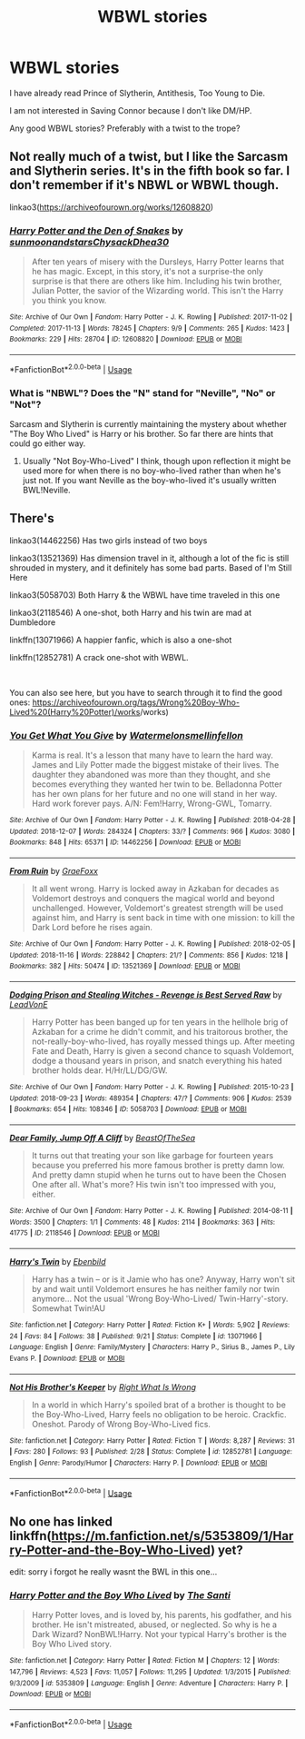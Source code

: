#+TITLE: WBWL stories

* WBWL stories
:PROPERTIES:
:Score: 1
:DateUnix: 1544369827.0
:DateShort: 2018-Dec-09
:FlairText: Request
:END:
I have already read Prince of Slytherin, Antithesis, Too Young to Die.

I am not interested in Saving Connor because I don't like DM/HP.

Any good WBWL stories? Preferably with a twist to the trope?


** Not really much of a twist, but I like the Sarcasm and Slytherin series. It's in the fifth book so far. I don't remember if it's NBWL or WBWL though.

linkao3([[https://archiveofourown.org/works/12608820]])
:PROPERTIES:
:Author: Setiru_Kra
:Score: 6
:DateUnix: 1544373070.0
:DateShort: 2018-Dec-09
:END:

*** [[https://archiveofourown.org/works/12608820][*/Harry Potter and the Den of Snakes/*]] by [[https://www.archiveofourown.org/users/sunmoonandstars/pseuds/sunmoonandstars/users/Chysack/pseuds/Chysack/users/Dhea30/pseuds/Dhea30][/sunmoonandstarsChysackDhea30/]]

#+begin_quote
  After ten years of misery with the Dursleys, Harry Potter learns that he has magic. Except, in this story, it's not a surprise-the only surprise is that there are others like him. Including his twin brother, Julian Potter, the savior of the Wizarding world. This isn't the Harry you think you know.
#+end_quote

^{/Site/:} ^{Archive} ^{of} ^{Our} ^{Own} ^{*|*} ^{/Fandom/:} ^{Harry} ^{Potter} ^{-} ^{J.} ^{K.} ^{Rowling} ^{*|*} ^{/Published/:} ^{2017-11-02} ^{*|*} ^{/Completed/:} ^{2017-11-13} ^{*|*} ^{/Words/:} ^{78245} ^{*|*} ^{/Chapters/:} ^{9/9} ^{*|*} ^{/Comments/:} ^{265} ^{*|*} ^{/Kudos/:} ^{1423} ^{*|*} ^{/Bookmarks/:} ^{229} ^{*|*} ^{/Hits/:} ^{28704} ^{*|*} ^{/ID/:} ^{12608820} ^{*|*} ^{/Download/:} ^{[[https://archiveofourown.org/downloads/su/sunmoonandstars/12608820/Harry%20Potter%20and%20the%20Den.epub?updated_at=1539266701][EPUB]]} ^{or} ^{[[https://archiveofourown.org/downloads/su/sunmoonandstars/12608820/Harry%20Potter%20and%20the%20Den.mobi?updated_at=1539266701][MOBI]]}

--------------

*FanfictionBot*^{2.0.0-beta} | [[https://github.com/tusing/reddit-ffn-bot/wiki/Usage][Usage]]
:PROPERTIES:
:Author: FanfictionBot
:Score: 1
:DateUnix: 1544373080.0
:DateShort: 2018-Dec-09
:END:


*** What is "NBWL"? Does the "N" stand for "Neville", "No" or "Not"?

Sarcasm and Slytherin is currently maintaining the mystery about whether "The Boy Who Lived" is Harry or his brother. So far there are hints that could go either way.
:PROPERTIES:
:Author: chiruochiba
:Score: 1
:DateUnix: 1544402163.0
:DateShort: 2018-Dec-10
:END:

**** Usually "Not Boy-Who-Lived" I think, though upon reflection it might be used more for when there is no boy-who-lived rather than when he's just not. If you want Neville as the boy-who-lived it's usually written BWL!Neville.
:PROPERTIES:
:Author: Setiru_Kra
:Score: 2
:DateUnix: 1544463699.0
:DateShort: 2018-Dec-10
:END:


** There's

linkao3(14462256) Has two girls instead of two boys

linkao3(13521369) Has dimension travel in it, although a lot of the fic is still shrouded in mystery, and it definitely has some bad parts. Based of I'm Still Here

linkao3(5058703) Both Harry & the WBWL have time traveled in this one

linkao3(2118546) A one-shot, both Harry and his twin are mad at Dumbledore

linkffn(13071966) A happier fanfic, which is also a one-shot

linkffn(12852781) A crack one-shot with WBWL.

​

You can also see here, but you have to search through it to find the good ones: [[https://archiveofourown.org/tags/Wrong%20Boy-Who-Lived%20(Harry%20Potter][https://archiveofourown.org/tags/Wrong%20Boy-Who-Lived%20(Harry%20Potter)/works]]/works)
:PROPERTIES:
:Author: afellowfangirl
:Score: 3
:DateUnix: 1544372121.0
:DateShort: 2018-Dec-09
:END:

*** [[https://archiveofourown.org/works/14462256][*/You Get What You Give/*]] by [[https://www.archiveofourown.org/users/Watermelonsmellinfellon/pseuds/Watermelonsmellinfellon][/Watermelonsmellinfellon/]]

#+begin_quote
  Karma is real. It's a lesson that many have to learn the hard way. James and Lily Potter made the biggest mistake of their lives. The daughter they abandoned was more than they thought, and she becomes everything they wanted her twin to be. Belladonna Potter has her own plans for her future and no one will stand in her way. Hard work forever pays. A/N: Fem!Harry, Wrong-GWL, Tomarry.
#+end_quote

^{/Site/:} ^{Archive} ^{of} ^{Our} ^{Own} ^{*|*} ^{/Fandom/:} ^{Harry} ^{Potter} ^{-} ^{J.} ^{K.} ^{Rowling} ^{*|*} ^{/Published/:} ^{2018-04-28} ^{*|*} ^{/Updated/:} ^{2018-12-07} ^{*|*} ^{/Words/:} ^{284324} ^{*|*} ^{/Chapters/:} ^{33/?} ^{*|*} ^{/Comments/:} ^{966} ^{*|*} ^{/Kudos/:} ^{3080} ^{*|*} ^{/Bookmarks/:} ^{848} ^{*|*} ^{/Hits/:} ^{65371} ^{*|*} ^{/ID/:} ^{14462256} ^{*|*} ^{/Download/:} ^{[[https://archiveofourown.org/downloads/Wa/Watermelonsmellinfellon/14462256/You%20Get%20What%20You%20Give.epub?updated_at=1544189662][EPUB]]} ^{or} ^{[[https://archiveofourown.org/downloads/Wa/Watermelonsmellinfellon/14462256/You%20Get%20What%20You%20Give.mobi?updated_at=1544189662][MOBI]]}

--------------

[[https://archiveofourown.org/works/13521369][*/From Ruin/*]] by [[https://www.archiveofourown.org/users/GraeFoxx/pseuds/GraeFoxx][/GraeFoxx/]]

#+begin_quote
  It all went wrong. Harry is locked away in Azkaban for decades as Voldemort destroys and conquers the magical world and beyond unchallenged. However, Voldemort's greatest strength will be used against him, and Harry is sent back in time with one mission: to kill the Dark Lord before he rises again.
#+end_quote

^{/Site/:} ^{Archive} ^{of} ^{Our} ^{Own} ^{*|*} ^{/Fandom/:} ^{Harry} ^{Potter} ^{-} ^{J.} ^{K.} ^{Rowling} ^{*|*} ^{/Published/:} ^{2018-02-05} ^{*|*} ^{/Updated/:} ^{2018-11-16} ^{*|*} ^{/Words/:} ^{228842} ^{*|*} ^{/Chapters/:} ^{21/?} ^{*|*} ^{/Comments/:} ^{856} ^{*|*} ^{/Kudos/:} ^{1218} ^{*|*} ^{/Bookmarks/:} ^{382} ^{*|*} ^{/Hits/:} ^{50474} ^{*|*} ^{/ID/:} ^{13521369} ^{*|*} ^{/Download/:} ^{[[https://archiveofourown.org/downloads/Gr/GraeFoxx/13521369/From%20Ruin.epub?updated_at=1543637781][EPUB]]} ^{or} ^{[[https://archiveofourown.org/downloads/Gr/GraeFoxx/13521369/From%20Ruin.mobi?updated_at=1543637781][MOBI]]}

--------------

[[https://archiveofourown.org/works/5058703][*/Dodging Prison and Stealing Witches - Revenge is Best Served Raw/*]] by [[https://www.archiveofourown.org/users/LeadVonE/pseuds/LeadVonE][/LeadVonE/]]

#+begin_quote
  Harry Potter has been banged up for ten years in the hellhole brig of Azkaban for a crime he didn't commit, and his traitorous brother, the not-really-boy-who-lived, has royally messed things up. After meeting Fate and Death, Harry is given a second chance to squash Voldemort, dodge a thousand years in prison, and snatch everything his hated brother holds dear. H/Hr/LL/DG/GW.
#+end_quote

^{/Site/:} ^{Archive} ^{of} ^{Our} ^{Own} ^{*|*} ^{/Fandom/:} ^{Harry} ^{Potter} ^{-} ^{J.} ^{K.} ^{Rowling} ^{*|*} ^{/Published/:} ^{2015-10-23} ^{*|*} ^{/Updated/:} ^{2018-09-23} ^{*|*} ^{/Words/:} ^{489354} ^{*|*} ^{/Chapters/:} ^{47/?} ^{*|*} ^{/Comments/:} ^{906} ^{*|*} ^{/Kudos/:} ^{2539} ^{*|*} ^{/Bookmarks/:} ^{654} ^{*|*} ^{/Hits/:} ^{108346} ^{*|*} ^{/ID/:} ^{5058703} ^{*|*} ^{/Download/:} ^{[[https://archiveofourown.org/downloads/Le/LeadVonE/5058703/Dodging%20Prison%20and%20Stealing.epub?updated_at=1537724125][EPUB]]} ^{or} ^{[[https://archiveofourown.org/downloads/Le/LeadVonE/5058703/Dodging%20Prison%20and%20Stealing.mobi?updated_at=1537724125][MOBI]]}

--------------

[[https://archiveofourown.org/works/2118546][*/Dear Family, Jump Off A Cliff/*]] by [[https://www.archiveofourown.org/users/BeastOfTheSea/pseuds/BeastOfTheSea][/BeastOfTheSea/]]

#+begin_quote
  It turns out that treating your son like garbage for fourteen years because you preferred his more famous brother is pretty damn low. And pretty damn stupid when he turns out to have been the Chosen One after all. What's more? His twin isn't too impressed with you, either.
#+end_quote

^{/Site/:} ^{Archive} ^{of} ^{Our} ^{Own} ^{*|*} ^{/Fandom/:} ^{Harry} ^{Potter} ^{-} ^{J.} ^{K.} ^{Rowling} ^{*|*} ^{/Published/:} ^{2014-08-11} ^{*|*} ^{/Words/:} ^{3500} ^{*|*} ^{/Chapters/:} ^{1/1} ^{*|*} ^{/Comments/:} ^{48} ^{*|*} ^{/Kudos/:} ^{2114} ^{*|*} ^{/Bookmarks/:} ^{363} ^{*|*} ^{/Hits/:} ^{41775} ^{*|*} ^{/ID/:} ^{2118546} ^{*|*} ^{/Download/:} ^{[[https://archiveofourown.org/downloads/Be/BeastOfTheSea/2118546/Dear%20Family%20Jump%20Off%20A%20Cliff.epub?updated_at=1407755083][EPUB]]} ^{or} ^{[[https://archiveofourown.org/downloads/Be/BeastOfTheSea/2118546/Dear%20Family%20Jump%20Off%20A%20Cliff.mobi?updated_at=1407755083][MOBI]]}

--------------

[[https://www.fanfiction.net/s/13071966/1/][*/Harry's Twin/*]] by [[https://www.fanfiction.net/u/4707996/Ebenbild][/Ebenbild/]]

#+begin_quote
  Harry has a twin -- or is it Jamie who has one? Anyway, Harry won't sit by and wait until Voldemort ensures he has neither family nor twin anymore... Not the usual 'Wrong Boy-Who-Lived/ Twin-Harry'-story. Somewhat Twin!AU
#+end_quote

^{/Site/:} ^{fanfiction.net} ^{*|*} ^{/Category/:} ^{Harry} ^{Potter} ^{*|*} ^{/Rated/:} ^{Fiction} ^{K+} ^{*|*} ^{/Words/:} ^{5,902} ^{*|*} ^{/Reviews/:} ^{24} ^{*|*} ^{/Favs/:} ^{84} ^{*|*} ^{/Follows/:} ^{38} ^{*|*} ^{/Published/:} ^{9/21} ^{*|*} ^{/Status/:} ^{Complete} ^{*|*} ^{/id/:} ^{13071966} ^{*|*} ^{/Language/:} ^{English} ^{*|*} ^{/Genre/:} ^{Family/Mystery} ^{*|*} ^{/Characters/:} ^{Harry} ^{P.,} ^{Sirius} ^{B.,} ^{James} ^{P.,} ^{Lily} ^{Evans} ^{P.} ^{*|*} ^{/Download/:} ^{[[http://www.ff2ebook.com/old/ffn-bot/index.php?id=13071966&source=ff&filetype=epub][EPUB]]} ^{or} ^{[[http://www.ff2ebook.com/old/ffn-bot/index.php?id=13071966&source=ff&filetype=mobi][MOBI]]}

--------------

[[https://www.fanfiction.net/s/12852781/1/][*/Not His Brother's Keeper/*]] by [[https://www.fanfiction.net/u/8548502/Right-What-Is-Wrong][/Right What Is Wrong/]]

#+begin_quote
  In a world in which Harry's spoiled brat of a brother is thought to be the Boy-Who-Lived, Harry feels no obligation to be heroic. Crackfic. Oneshot. Parody of Wrong Boy-Who-Lived fics.
#+end_quote

^{/Site/:} ^{fanfiction.net} ^{*|*} ^{/Category/:} ^{Harry} ^{Potter} ^{*|*} ^{/Rated/:} ^{Fiction} ^{T} ^{*|*} ^{/Words/:} ^{8,287} ^{*|*} ^{/Reviews/:} ^{31} ^{*|*} ^{/Favs/:} ^{280} ^{*|*} ^{/Follows/:} ^{93} ^{*|*} ^{/Published/:} ^{2/28} ^{*|*} ^{/Status/:} ^{Complete} ^{*|*} ^{/id/:} ^{12852781} ^{*|*} ^{/Language/:} ^{English} ^{*|*} ^{/Genre/:} ^{Parody/Humor} ^{*|*} ^{/Characters/:} ^{Harry} ^{P.} ^{*|*} ^{/Download/:} ^{[[http://www.ff2ebook.com/old/ffn-bot/index.php?id=12852781&source=ff&filetype=epub][EPUB]]} ^{or} ^{[[http://www.ff2ebook.com/old/ffn-bot/index.php?id=12852781&source=ff&filetype=mobi][MOBI]]}

--------------

*FanfictionBot*^{2.0.0-beta} | [[https://github.com/tusing/reddit-ffn-bot/wiki/Usage][Usage]]
:PROPERTIES:
:Author: FanfictionBot
:Score: 1
:DateUnix: 1544372167.0
:DateShort: 2018-Dec-09
:END:


** No one has linked linkffn([[https://m.fanfiction.net/s/5353809/1/Harry-Potter-and-the-Boy-Who-Lived]]) yet?

edit: sorry i forgot he really wasnt the BWL in this one...
:PROPERTIES:
:Author: natus92
:Score: 2
:DateUnix: 1544379045.0
:DateShort: 2018-Dec-09
:END:

*** [[https://www.fanfiction.net/s/5353809/1/][*/Harry Potter and the Boy Who Lived/*]] by [[https://www.fanfiction.net/u/1239654/The-Santi][/The Santi/]]

#+begin_quote
  Harry Potter loves, and is loved by, his parents, his godfather, and his brother. He isn't mistreated, abused, or neglected. So why is he a Dark Wizard? NonBWL!Harry. Not your typical Harry's brother is the Boy Who Lived story.
#+end_quote

^{/Site/:} ^{fanfiction.net} ^{*|*} ^{/Category/:} ^{Harry} ^{Potter} ^{*|*} ^{/Rated/:} ^{Fiction} ^{M} ^{*|*} ^{/Chapters/:} ^{12} ^{*|*} ^{/Words/:} ^{147,796} ^{*|*} ^{/Reviews/:} ^{4,523} ^{*|*} ^{/Favs/:} ^{11,057} ^{*|*} ^{/Follows/:} ^{11,295} ^{*|*} ^{/Updated/:} ^{1/3/2015} ^{*|*} ^{/Published/:} ^{9/3/2009} ^{*|*} ^{/id/:} ^{5353809} ^{*|*} ^{/Language/:} ^{English} ^{*|*} ^{/Genre/:} ^{Adventure} ^{*|*} ^{/Characters/:} ^{Harry} ^{P.} ^{*|*} ^{/Download/:} ^{[[http://www.ff2ebook.com/old/ffn-bot/index.php?id=5353809&source=ff&filetype=epub][EPUB]]} ^{or} ^{[[http://www.ff2ebook.com/old/ffn-bot/index.php?id=5353809&source=ff&filetype=mobi][MOBI]]}

--------------

*FanfictionBot*^{2.0.0-beta} | [[https://github.com/tusing/reddit-ffn-bot/wiki/Usage][Usage]]
:PROPERTIES:
:Author: FanfictionBot
:Score: 1
:DateUnix: 1544379051.0
:DateShort: 2018-Dec-09
:END:
